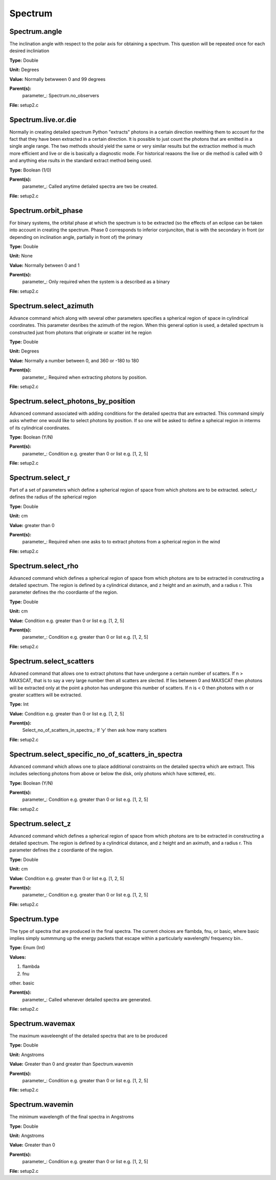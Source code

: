 
========
Spectrum
========

Spectrum.angle
==============
The inclination angle with respect to the polar axis for
obtaining a spectrum.  This question will be repeated once
for each desired incliniation

**Type:** Double

**Unit:** Degrees

**Value:** Normally betwween 0 and 99 degrees

**Parent(s):**
  parameter_: Spectrum.no_observers


**File:** setup2.c


Spectrum.live.or.die
====================
Normally in creating detailed spectrum Python "extracts" photons in a certain
direction rewithing them to account for the fact that they have been extracted
in a certain direction.  It is possible to just count the photons that are emitted
in a single angle range. The two methods should yield the same or very similar results 
but the extraction method is much more efficient and live or die is basically a 
diagnostic mode.  For historical reaaons the live or die method is called with 0
and anything else rsults in the standard extract method being used.

**Type:** Boolean (1/0)

**Parent(s):**
  parameter_: Called anytime detialed spectra are two be created.


**File:** setup2.c


Spectrum.orbit_phase
====================
For binary systems, the orbital phase at which the spectrum
is to be extracted (so the effects of an eclipse can be taken
into account in creating the spectrum. Phase 0 corresponds to
inferior conjunciton, that is with the secondary in front (or 
depending on inclination angle, partially in front of) the
primary

**Type:** Double

**Unit:** None

**Value:** Normally between 0 and 1

**Parent(s):**
  parameter_: Only required when the system is a described as a binary


**File:** setup2.c


Spectrum.select_azimuth
=======================
Advance command which along with several other parameters
specifies a spherical region of space in cylindrical coordinates.
This parameter desribes the azimuth of the region.  When
this general option is used, a detailed spectrum is constructed
just from photons that originate or scatter int he region

**Type:** Double

**Unit:** Degrees

**Value:** Normally a number between 0, and 360 or -180 to 180

**Parent(s):**
  parameter_: Required when extracting photons by position.


**File:** setup2.c


Spectrum.select_photons_by_position
===================================
Advanced command associated with adding conditions for 
the detailed spectra that are extracted.  This command simply
asks whether one would like to select photons by position.  If
so one will be asked to define a spheical region in interms of
its cylindrical coordinates.

**Type:** Boolean (Y/N)

**Parent(s):**
  parameter_: Condition e.g. greater than 0 or list e.g. [1, 2, 5]


**File:** setup2.c


Spectrum.select_r
=================
Part of a set of parameters which define a spherical region of space from which 
photons are to be extracted. select_r defines the radius of the spherical region

**Type:** Double

**Unit:** cm

**Value:** greater than 0

**Parent(s):**
  parameter_: Required when one asks to to extract photons from a spherical region in the wind


**File:** setup2.c


Spectrum.select_rho
===================
Advanced command which defines a spherical  region of
space from which photons are to be extracted in constructing a detailed
spectrum.  The region is defined by a cylindrical distance, and z height
and an aximuth, and a radius r.  This parameter defines the rho coordiante
of the region.

**Type:** Double

**Unit:** cm

**Value:** Condition e.g. greater than 0 or list e.g. [1, 2, 5]

**Parent(s):**
  parameter_: Condition e.g. greater than 0 or list e.g. [1, 2, 5]


**File:** setup2.c


Spectrum.select_scatters
========================
Advaned command that allows one to extract photons that
have undergone a certain number of scatters.  If n > MAXSCAT,
that is to say a very large number then all scatters are slected.
If lies between 0 and MAXSCAT then photons will be extracted only
at the point a photon has undergone this number of scatters.  If
n is < 0 then photons with n or greater scattters will be extracted.

**Type:** Int

**Value:** Condition e.g. greater than 0 or list e.g. [1, 2, 5]

**Parent(s):**
  Select_no_of_scatters_in_spectra_: If 'y' then ask how many scatters


**File:** setup2.c


Spectrum.select_specific_no_of_scatters_in_spectra
==================================================
Advanced command which allows one to place additional
constraints on the detailed spectra which are extract.  
This includes selectiong photons from above or below the
disk, only photons which have scttered, etc.  

**Type:** Boolean (Y/N)

**Parent(s):**
  parameter_: Condition e.g. greater than 0 or list e.g. [1, 2, 5]


**File:** setup2.c


Spectrum.select_z
=================
Advanced command which defines a spherical  region of
space from which photons are to be extracted in constructing a detailed
spectrum.  The region is defined by a cylindrical distance, and z height
and an aximuth, and a radius r.  This parameter defines the z coordiante
of the region.

**Type:** Double

**Unit:** cm

**Value:** Condition e.g. greater than 0 or list e.g. [1, 2, 5]

**Parent(s):**
  parameter_: Condition e.g. greater than 0 or list e.g. [1, 2, 5]


**File:** setup2.c


Spectrum.type
=============
The type of spectra that are produced in the final spectra. The current choices are flambda, fnu, or basic,
where basic implies simply summmung up the energy packets that escape within a particularly wavelength/
frequency bin..

**Type:** Enum (Int)

**Values:**

1. flambda

2. fnu

other. basic


**Parent(s):**
  parameter_: Called whenever detailed spectra are generated.


**File:** setup2.c


Spectrum.wavemax
================
The maximum waveleenght of the detailed spectra that are to be produced

**Type:** Double

**Unit:** Angstroms

**Value:** Greater than 0 and greater than Spectrum.wavemin

**Parent(s):**
  parameter_: Condition e.g. greater than 0 or list e.g. [1, 2, 5]


**File:** setup2.c


Spectrum.wavemin
================
The minimum wavelength of the final spectra in Angstroms

**Type:** Double

**Unit:** Angstroms

**Value:** Greater than 0

**Parent(s):**
  parameter_: Condition e.g. greater than 0 or list e.g. [1, 2, 5]


**File:** setup2.c


